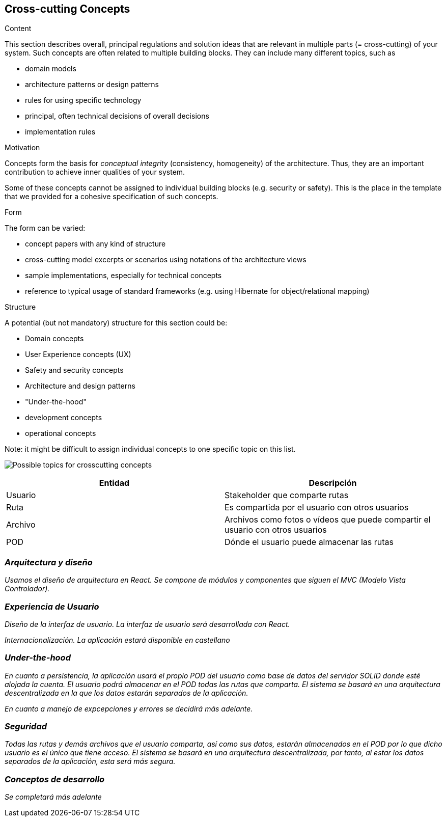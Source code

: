 [[section-concepts]]
== Cross-cutting Concepts


[role="arc42help"]
****
.Content
This section describes overall, principal regulations and solution ideas that are
relevant in multiple parts (= cross-cutting) of your system.
Such concepts are often related to multiple building blocks.
They can include many different topics, such as

* domain models
* architecture patterns or design patterns
* rules for using specific technology
* principal, often technical decisions of overall decisions
* implementation rules

.Motivation
Concepts form the basis for _conceptual integrity_ (consistency, homogeneity)
of the architecture. Thus, they are an important contribution to achieve inner qualities of your system.

Some of these concepts cannot be assigned to individual building blocks
(e.g. security or safety). This is the place in the template that we provided for a
cohesive specification of such concepts.

.Form
The form can be varied:

* concept papers with any kind of structure
* cross-cutting model excerpts or scenarios using notations of the architecture views
* sample implementations, especially for technical concepts
* reference to typical usage of standard frameworks (e.g. using Hibernate for object/relational mapping)

.Structure
A potential (but not mandatory) structure for this section could be:

* Domain concepts
* User Experience concepts (UX)
* Safety and security concepts
* Architecture and design patterns
* "Under-the-hood"
* development concepts
* operational concepts

Note: it might be difficult to assign individual concepts to one specific topic
on this list.

image:08-Crosscutting-Concepts-Structure-EN.png["Possible topics for crosscutting concepts"]
****


[options="header"]
|===
| Entidad         | Descripción
| Usuario     | Stakeholder que comparte rutas
| Ruta        | Es compartida por el usuario con otros usuarios
| Archivo     | Archivos como fotos o vídeos que puede compartir el usuario                    con otros usuarios
| POD         | Dónde el usuario puede almacenar las rutas
|===



=== _Arquitectura y diseño_

_Usamos el diseño de arquitectura en React. Se compone de módulos y componentes que siguen el MVC (Modelo Vista Controlador)._


=== _Experiencia de Usuario_

_Diseño de la interfaz de usuario. La interfaz de usuario será desarrollada con React._

_Internacionalización. La aplicación estará disponible en castellano_

=== _Under-the-hood_

_En cuanto a persistencia, la aplicación usará el propio POD del usuario como base de datos del servidor SOLID donde esté alojada la cuenta. El usuario podrá almacenar en el POD todas las rutas que comparta. El sistema se basará en una arquitectura descentralizada en la que los datos estarán separados de la aplicación._

_En cuanto a manejo de expcepciones y errores se decidirá más adelante._


=== _Seguridad_

_Todas las rutas y demás archivos que el usuario comparta, así como sus datos, estarán almacenados en el POD por lo que dicho usuario es el único que tiene acceso. El sistema se basará en una arquitectura descentralizada, por tanto, al estar los datos separados de la aplicación, esta será más segura._

=== _Conceptos de desarrollo_

_Se completará más adelante_

